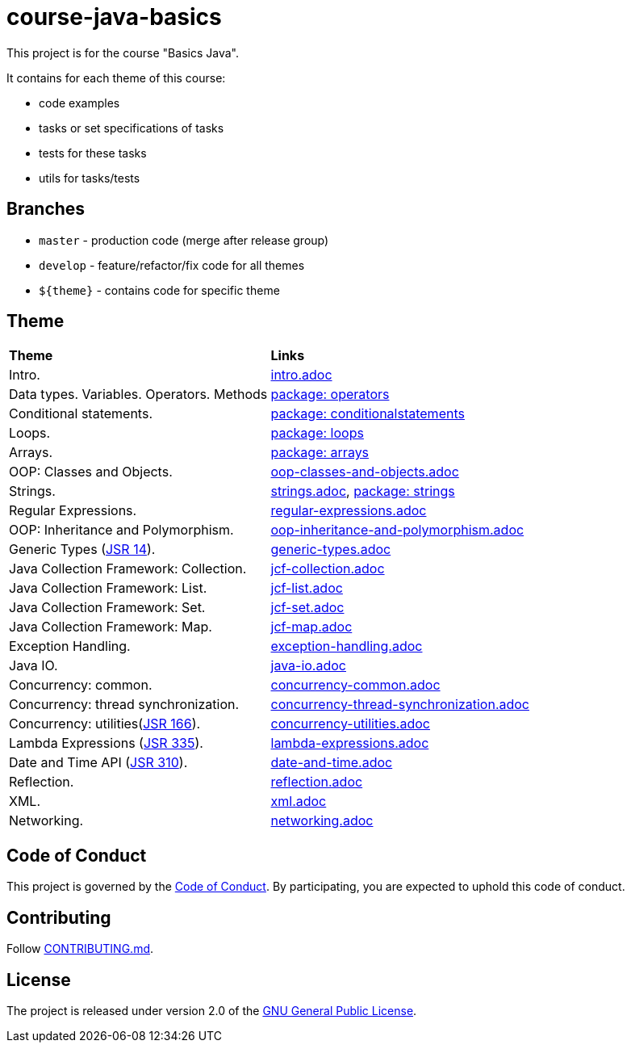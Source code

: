 = course-java-basics

This project is for the course "Basics Java".

It contains for each theme of this course:

- code examples
- tasks or set specifications of tasks
- tests for these tasks
- utils for tasks/tests

== Branches

* `master` - production code (merge after release group)
* `develop` - feature/refactor/fix code for all themes
* `${theme}` - contains code for specific theme

== Theme

|===
|*Theme*|*Links*
|Intro.|link:src/main/resources/practice/intro.adoc[intro.adoc]
|Data types. Variables. Operators. Methods|link:src/main/java/com/rakovets/course/javabasics/practice/operators[package: operators]
|Conditional statements.|link:src/main/java/com/rakovets/course/javabasics/practice/conditionalstatements[package: conditionalstatements]
|Loops.|link:src/main/java/com/rakovets/course/javabasics/practice/loops[package: loops]
|Arrays.|link:src/main/java/com/rakovets/course/javabasics/practice/arrays[package: arrays]
|OOP: Classes and Objects.|link:src/main/resources/practice/oop-classes-and-objects.adoc[oop-classes-and-objects.adoc]
|Strings.|link:src/main/resources/practice/strings.adoc[strings.adoc], link:src/main/java/com/rakovets/course/javabasics/practice/strings[package: strings]
|Regular Expressions.|link:src/main/resources/practice/regular-expressions.adoc[regular-expressions.adoc]
|OOP: Inheritance and Polymorphism.|link:src/main/resources/practice/oop-inheritance-and-polymorphism.adoc[oop-inheritance-and-polymorphism.adoc]
|Generic Types (link:https://jcp.org/en/jsr/detail?id=14[JSR 14]).|link:src/main/resources/practice/generic-types.adoc[generic-types.adoc]
|Java Collection Framework: Collection.|link:src/main/resources/practice/jcf-collection.adoc[jcf-collection.adoc]
|Java Collection Framework: List.|link:src/main/resources/practice/jcf-list.adoc[jcf-list.adoc]
|Java Collection Framework: Set.|link:src/main/resources/practice/jcf-set.adoc[jcf-set.adoc]
|Java Collection Framework: Map.|link:src/main/resources/practice/jcf-map.adoc[jcf-map.adoc]
|Exception Handling.|link:src/main/resources/practice/exception-handling.adoc[exception-handling.adoc]
|Java IO.|link:src/main/resources/practice/java-io.adoc[java-io.adoc]
|Concurrency: common.|link:src/main/resources/practice/concurrency-common.adoc[concurrency-common.adoc]
|Concurrency: thread synchronization.|link:src/main/resources/practice/concurrency-thread-synchronization.adoc[concurrency-thread-synchronization.adoc]
|Concurrency: utilities(link:https://jcp.org/en/jsr/detail?id=166[JSR 166]). |link:src/main/resources/practice/concurrency-utilities.adoc[concurrency-utilities.adoc]
|Lambda Expressions (link:https://jcp.org/en/jsr/detail?id=335[JSR 335]).|link:src/main/resources/practice/lambda-expressions.adoc[lambda-expressions.adoc]
|Date and Time API (link:https://jcp.org/en/jsr/detail?id=310[JSR 310]).|link:src/main/resources/practice/date-and-time.adoc[date-and-time.adoc]
|Reflection.|link:src/main/resources/practice/reflection.adoc[reflection.adoc]
|XML.|link:src/main/resources/practice/xml/xml.adoc[xml.adoc]
|Networking.|link:src/main/resources/practice/networking.adoc[networking.adoc]
|===

== Code of Conduct

This project is governed by the link:.github/CODE_OF_CONDUCT.md[Code of Conduct].
By participating, you are expected to uphold this code of conduct.

== Contributing

Follow link:.github/CONTRIBUTING.md[CONTRIBUTING.md].

== License

The project is released under version 2.0 of the
link:https://www.gnu.org/licenses/old-licenses/gpl-2.0.html[GNU General Public License].
